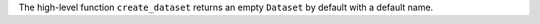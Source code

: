 The high-level function ``create_dataset`` returns an empty ``Dataset`` by default with a default name.
